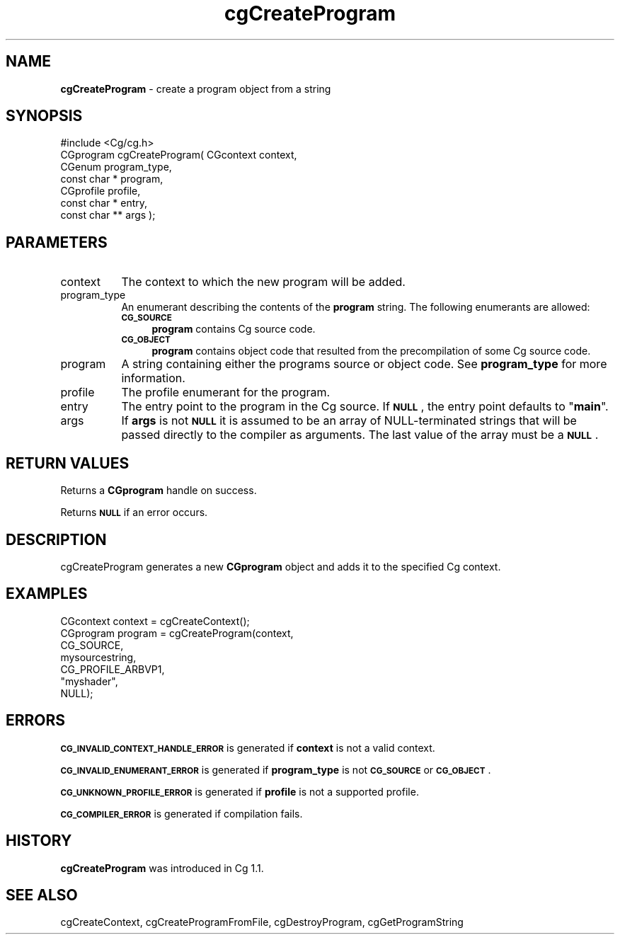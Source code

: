 .de Sh \" Subsection heading
.br
.if t .Sp
.ne 5
.PP
\fB\\$1\fR
.PP
..
.de Sp \" Vertical space (when we can't use .PP)
.if t .sp .5v
.if n .sp
..
.de Vb \" Begin verbatim text
.ft CW
.nf
.ne \\$1
..
.de Ve \" End verbatim text
.ft R
.fi
..
.tr \(*W-
.ds C+ C\v'-.1v'\h'-1p'\s-2+\h'-1p'+\s0\v'.1v'\h'-1p'
.ie n \{\
.    ds -- \(*W-
.    ds PI pi
.    if (\n(.H=4u)&(1m=24u) .ds -- \(*W\h'-12u'\(*W\h'-12u'-\" diablo 10 pitch
.    if (\n(.H=4u)&(1m=20u) .ds -- \(*W\h'-12u'\(*W\h'-8u'-\"  diablo 12 pitch
.    ds L" ""
.    ds R" ""
.    ds C` ""
.    ds C' ""
'br\}
.el\{\
.    ds -- \|\(em\|
.    ds PI \(*p
.    ds L" ``
.    ds R" ''
'br\}
.ie \n(.g .ds Aq \(aq
.el       .ds Aq '
.ie \nF \{\
.    de IX
.    tm Index:\\$1\t\\n%\t"\\$2"
..
.    nr % 0
.    rr F
.\}
.el \{\
.    de IX
..
.\}
.    \" fudge factors for nroff and troff
.if n \{\
.    ds #H 0
.    ds #V .8m
.    ds #F .3m
.    ds #[ \f1
.    ds #] \fP
.\}
.if t \{\
.    ds #H ((1u-(\\\\n(.fu%2u))*.13m)
.    ds #V .6m
.    ds #F 0
.    ds #[ \&
.    ds #] \&
.\}
.    \" simple accents for nroff and troff
.if n \{\
.    ds ' \&
.    ds ` \&
.    ds ^ \&
.    ds , \&
.    ds ~ ~
.    ds /
.\}
.if t \{\
.    ds ' \\k:\h'-(\\n(.wu*8/10-\*(#H)'\'\h"|\\n:u"
.    ds ` \\k:\h'-(\\n(.wu*8/10-\*(#H)'\`\h'|\\n:u'
.    ds ^ \\k:\h'-(\\n(.wu*10/11-\*(#H)'^\h'|\\n:u'
.    ds , \\k:\h'-(\\n(.wu*8/10)',\h'|\\n:u'
.    ds ~ \\k:\h'-(\\n(.wu-\*(#H-.1m)'~\h'|\\n:u'
.    ds / \\k:\h'-(\\n(.wu*8/10-\*(#H)'\z\(sl\h'|\\n:u'
.\}
.    \" troff and (daisy-wheel) nroff accents
.ds : \\k:\h'-(\\n(.wu*8/10-\*(#H+.1m+\*(#F)'\v'-\*(#V'\z.\h'.2m+\*(#F'.\h'|\\n:u'\v'\*(#V'
.ds 8 \h'\*(#H'\(*b\h'-\*(#H'
.ds o \\k:\h'-(\\n(.wu+\w'\(de'u-\*(#H)/2u'\v'-.3n'\*(#[\z\(de\v'.3n'\h'|\\n:u'\*(#]
.ds d- \h'\*(#H'\(pd\h'-\w'~'u'\v'-.25m'\f2\(hy\fP\v'.25m'\h'-\*(#H'
.ds D- D\\k:\h'-\w'D'u'\v'-.11m'\z\(hy\v'.11m'\h'|\\n:u'
.ds th \*(#[\v'.3m'\s+1I\s-1\v'-.3m'\h'-(\w'I'u*2/3)'\s-1o\s+1\*(#]
.ds Th \*(#[\s+2I\s-2\h'-\w'I'u*3/5'\v'-.3m'o\v'.3m'\*(#]
.ds ae a\h'-(\w'a'u*4/10)'e
.ds Ae A\h'-(\w'A'u*4/10)'E
.    \" corrections for vroff
.if v .ds ~ \\k:\h'-(\\n(.wu*9/10-\*(#H)'\s-2\u~\d\s+2\h'|\\n:u'
.if v .ds ^ \\k:\h'-(\\n(.wu*10/11-\*(#H)'\v'-.4m'^\v'.4m'\h'|\\n:u'
.    \" for low resolution devices (crt and lpr)
.if \n(.H>23 .if \n(.V>19 \
\{\
.    ds : e
.    ds 8 ss
.    ds o a
.    ds d- d\h'-1'\(ga
.    ds D- D\h'-1'\(hy
.    ds th \o'bp'
.    ds Th \o'LP'
.    ds ae ae
.    ds Ae AE
.\}
.rm #[ #] #H #V #F C
.IX Title "cgCreateProgram 3"
.TH cgCreateProgram 3 "Cg Toolkit 3.0" "perl v5.10.0" "Cg Core Runtime API"
.if n .ad l
.nh
.SH "NAME"
\&\fBcgCreateProgram\fR \- create a program object from a string
.SH "SYNOPSIS"
.IX Header "SYNOPSIS"
.Vb 1
\&  #include <Cg/cg.h>
\&
\&  CGprogram cgCreateProgram( CGcontext context, 
\&                             CGenum program_type,
\&                             const char * program,
\&                             CGprofile profile,
\&                             const char * entry,
\&                             const char ** args );
.Ve
.SH "PARAMETERS"
.IX Header "PARAMETERS"
.IP "context" 8
.IX Item "context"
The context to which the new program will be added.
.IP "program_type" 8
.IX Item "program_type"
An enumerant describing the contents of the \fBprogram\fR string.
The following enumerants are allowed:
.RS 8
.IP "\fB\s-1CG_SOURCE\s0\fR" 4
.IX Item "CG_SOURCE"
\&\fBprogram\fR contains Cg source code.
.IP "\fB\s-1CG_OBJECT\s0\fR" 4
.IX Item "CG_OBJECT"
\&\fBprogram\fR contains object code that resulted from the precompilation
of some Cg source code.
.RE
.RS 8
.RE
.IP "program" 8
.IX Item "program"
A string containing either the programs source or object code.
See \fBprogram_type\fR for more information.
.IP "profile" 8
.IX Item "profile"
The profile enumerant for the program.
.IP "entry" 8
.IX Item "entry"
The entry point to the program in the Cg source.  If \fB\s-1NULL\s0\fR, the entry
point defaults to "\fBmain\fR".
.IP "args" 8
.IX Item "args"
If \fBargs\fR is not \fB\s-1NULL\s0\fR it is assumed to be an array of NULL-terminated 
strings that will be passed directly to the compiler as arguments.  The
last value of the array must be a \fB\s-1NULL\s0\fR.
.SH "RETURN VALUES"
.IX Header "RETURN VALUES"
Returns a \fBCGprogram\fR handle on success.
.PP
Returns \fB\s-1NULL\s0\fR if an error occurs.
.SH "DESCRIPTION"
.IX Header "DESCRIPTION"
cgCreateProgram generates a new \fBCGprogram\fR object and adds
it to the specified Cg context.
.SH "EXAMPLES"
.IX Header "EXAMPLES"
.Vb 7
\&  CGcontext context = cgCreateContext();
\&  CGprogram program = cgCreateProgram(context,
\&                                      CG_SOURCE,
\&                                      mysourcestring,
\&                                      CG_PROFILE_ARBVP1,
\&                                      "myshader",
\&                                      NULL);
.Ve
.SH "ERRORS"
.IX Header "ERRORS"
\&\fB\s-1CG_INVALID_CONTEXT_HANDLE_ERROR\s0\fR is generated if \fBcontext\fR is not a valid context.
.PP
\&\fB\s-1CG_INVALID_ENUMERANT_ERROR\s0\fR is generated if \fBprogram_type\fR is not
\&\fB\s-1CG_SOURCE\s0\fR or \fB\s-1CG_OBJECT\s0\fR.
.PP
\&\fB\s-1CG_UNKNOWN_PROFILE_ERROR\s0\fR is generated if \fBprofile\fR is not a supported profile.
.PP
\&\fB\s-1CG_COMPILER_ERROR\s0\fR is generated if compilation fails.
.SH "HISTORY"
.IX Header "HISTORY"
\&\fBcgCreateProgram\fR was introduced in Cg 1.1.
.SH "SEE ALSO"
.IX Header "SEE ALSO"
cgCreateContext,
cgCreateProgramFromFile,
cgDestroyProgram,
cgGetProgramString
